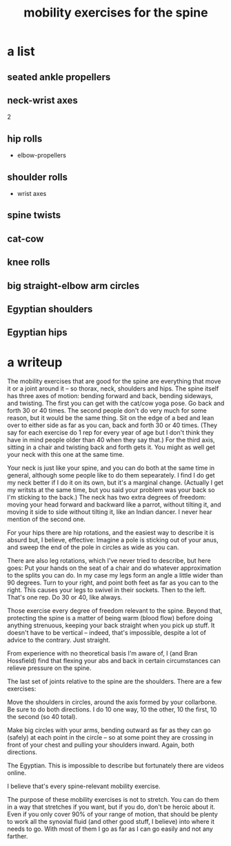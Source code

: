 :PROPERTIES:
:ID:       b24215c5-beab-427e-9ff1-8d92ea2d1159
:END:
#+title: mobility exercises for the spine
* a list
** seated ankle propellers
** neck-wrist axes
   2
** hip rolls
   + elbow-propellers
** shoulder rolls
   + wrist axes
** spine twists
** cat-cow
** knee rolls
** big straight-elbow arm circles
** Egyptian shoulders
** Egyptian hips
* a writeup
The mobility exercises that are good for the spine are everything that move it or a joint around it -- so thorax, neck, shoulders and hips. The spine itself has three axes of motion: bending forward and back, bending sideways, and twisting. The first you can get with the cat/cow yoga pose. Go back and forth 30 or 40 times. The second people don't do very much for some reason, but it would be the same thing. Sit on the edge of a bed and lean over to either side as far as you can, back and forth 30 or 40 times. (They say for each exercise do 1 rep for every year of age but I don't think they have in mind people older than 40 when they say that.) For the third axis, sitting in a chair and twisting back and forth gets it. You might as well get your neck with this one at the same time.

Your neck is just like your spine, and you can do both at the same time in general, although some people like to do them sepearately. I find I do get my neck better if I do it on its own, but it's a marginal change. (Actually I get my writsts at the same time, but you said your problem was your back so I'm sticking to the back.) The neck has two extra degrees of freedom: moving your head forward and backward like a parrot, without tilting it, and moving it side to side without tilting it, like an Indian dancer. I never hear mention of the second one.

For your hips there are hip rotations, and the easiest way to describe it is absurd but, I believe, effective: Imagine a pole is sticking out of your anus, and sweep the end of the pole in circles as wide as you can.

There are also leg rotations, which I've never tried to describe, but here goes: Put your hands on the seat of a chair and do whatever approximation to the splits you can do. In my case my legs form an angle a little wider than 90 degrees. Turn to your right, and point both feet as far as you can to the right. This causes your legs to swivel in their sockets. Then to the left. That's one rep. Do 30 or 40, like always.

Those exercise every degree of freedom relevant to the spine. Beyond that, protecting the spine is a matter of being warm (blood flow) before doing anything strenuous, keeping your back straight when you pick up stuff. It doesn't have to be vertical -- indeed, that's impossible, despite a lot of advice to the contrary. Just straight.

From experience with no theoretical basis I'm aware of, I (and Bran Hossfield) find that flexing your abs and back in certain circumstances can relieve pressure on the spine.

The last set of joints relative to the spine are the shoulders. There are a few exercises:

Move the shoulders in circles, around the axis formed by your collarbone. Be sure to do both directions. I do 10 one way, 10 the other, 10 the first, 10 the second (so 40 total).

Make big circles with your arms, bending outward as far as they can go (safely) at each point in the circle -- so at some point they are crossing in front of your chest and pulling your shoulders inward. Again, both directions.

The Egyptian. This is impossible to describe but fortunately there are videos online.

I believe that's every spine-relevant mobility exercise.

The purpose of these mobility exercises is not to stretch. You can do them in a way that stretches if you want, but if you do, don't be heroic about it. Even if you only cover 90% of your range of motion, that should be plenty to work all the synovial fluid (and other good stuff, I believe) into where it needs to go. With most of them I go as far as I can go easily and not any farther.
